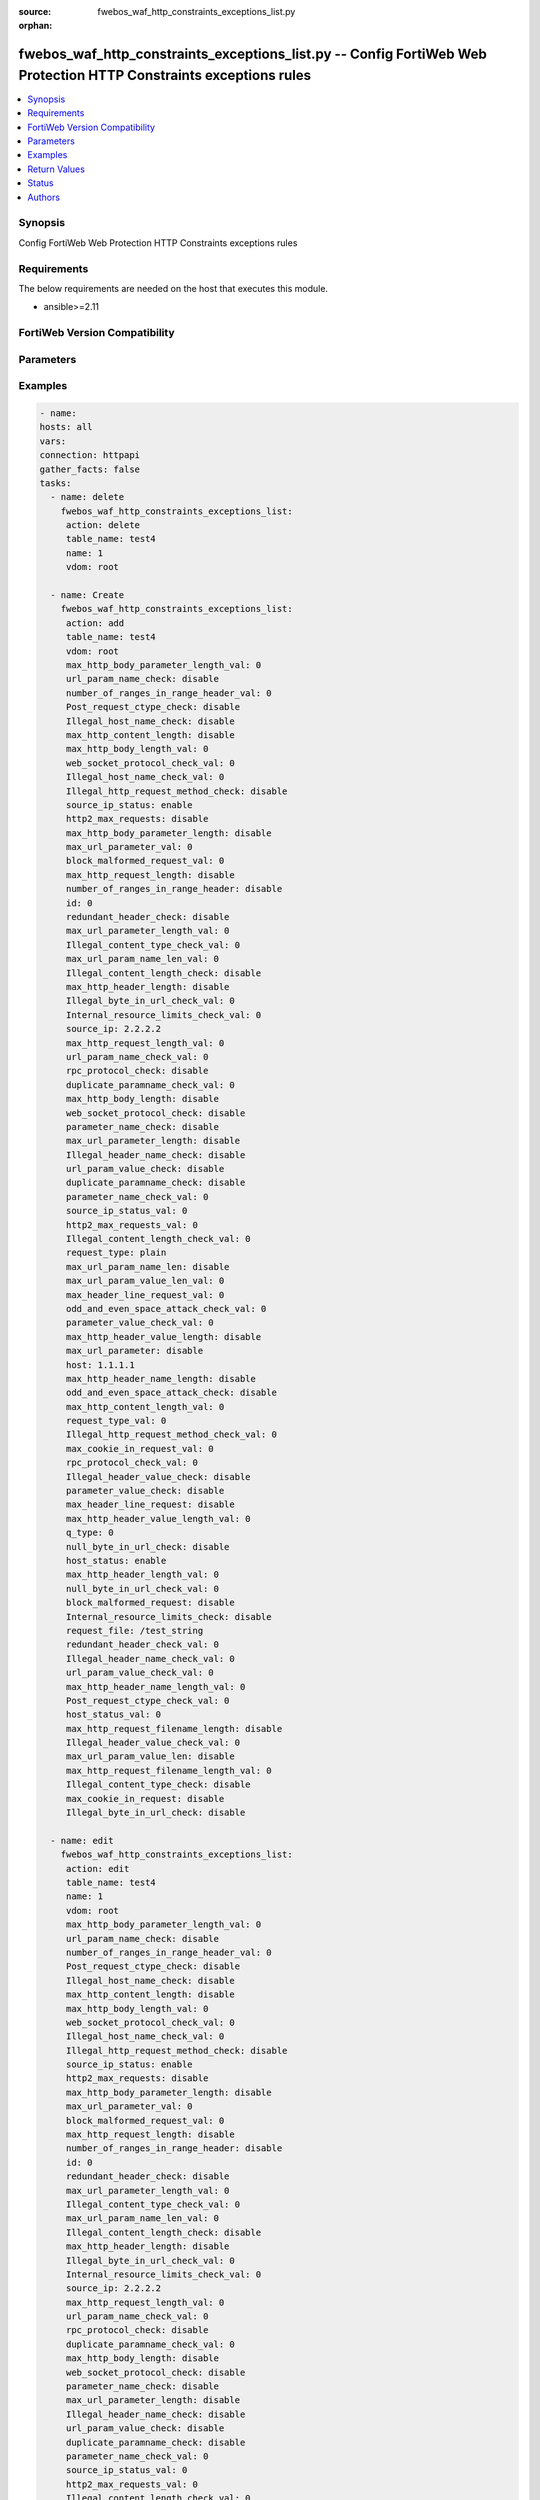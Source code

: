 :source: fwebos_waf_http_constraints_exceptions_list.py

:orphan:

.. fwebos_waf_http_constraints_exceptions_list.py:

fwebos_waf_http_constraints_exceptions_list.py -- Config FortiWeb Web Protection HTTP Constraints exceptions rules
++++++++++++++++++++++++++++++++++++++++++++++++++++++++++++++++++++++++++++++++++++++++++++++++++++++++++++++++++++++++++++++++++++++++++++++++

.. versionadded:: 1.0.1

.. contents::
   :local:
   :depth: 1


Synopsis
--------
Config FortiWeb Web Protection HTTP Constraints exceptions rules


Requirements
------------
The below requirements are needed on the host that executes this module.

- ansible>=2.11


FortiWeb Version Compatibility
------------------------------


.. raw:: html

 <br>
 <table>
 <tr>
 <td></td>
 <td><code class="docutils literal notranslate">v7.0.0 </code></td>
 <td><code class="docutils literal notranslate">v7.0.1 </code></td>
 <td><code class="docutils literal notranslate">v7.0.2 </code></td>
 <td><code class="docutils literal notranslate">v7.0.3 </code></td>
 </tr>
 <tr>
 <td>fwebos_waf_http_constraints_exceptions_list.py</td>
 <td>yes</td>
 <td>yes</td>
 <td>yes</td>
 <td>yes</td>
 </tr>
 </table>
 <p>



Parameters
----------


.. raw:: html


  <ul>
  <li><span class="li-head">body</span> Possible parameters to go in the body for the request <span class="li-required">required: True </li>
        <ul class="ul-self">
              <li><span class="li-head"> table_name </span> members <span class="li-normal"> type:str</span></li>
              <li><span class="li-head"> name </span> id <span class="li-normal"> type:str</span></li>
              <li><span class="li-head"> max_http_body_parameter_length_val </span> max length of body parameter <span class="li-normal"> type:str</span></li>
              <li><span class="li-head"> url_param_name_check </span> url parameter name check <span class="li-normal"> type:str</span></li>
              <li><span class="li-head"> number_of_ranges_in_range_header_val </span> number of ranges in range header <span class="li-normal"> type:str</span></li>
              <li><span class="li-head"> Post_request_ctype_check </span> Post Request -- Missing Content Type Check <span class="li-normal"> type:str</span></li>
              <li><span class="li-head"> Illegal_host_name_check </span> Illegal host name check <span class="li-normal"> type:str</span></li>
              <li><span class="li-head"> max_http_content_length </span> max http content length <span class="li-normal"> type:str</span></li>
              <li><span class="li-head"> max_http_body_length_val </span> max http body length <span class="li-normal"> type:str</span></li>
              <li><span class="li-head"> web_socket_protocol_check_val </span> web socket protocol check <span class="li-normal"> type:str</span></li>
              <li><span class="li-head"> Illegal_host_name_check_val </span> Illegal host name check <span class="li-normal"> type:str</span></li>
              <li><span class="li-head"> Illegal_http_request_method_check </span> Illegal http request method check <span class="li-normal"> type:str</span></li>
              <li><span class="li-head"> source_ip_status </span> source ip status <span class="li-normal"> type:str</span></li>
              <li><span class="li-head"> http2_max_requests </span> http2 max requests <span class="li-normal"> type:str</span></li>
              <li><span class="li-head"> max_http_body_parameter_length </span> max http body parameter length <span class="li-normal"> type:str</span></li>
              <li><span class="li-head"> max_url_parameter_val </span> max url parameter <span class="li-normal"> type:str</span></li>
              <li><span class="li-head"> block_malformed_request_val </span> block malformed request <span class="li-normal"> type:str</span></li>
              <li><span class="li-head"> max_http_request_length </span> max http request length <span class="li-normal"> type:str</span></li>
              <li><span class="li-head"> number_of_ranges_in_range_header </span> number of ranges in range header <span class="li-normal"> type:str</span></li>
              <li><span class="li-head"> id </span> id <span class="li-normal"> type:str</span></li>
              <li><span class="li-head"> redundant_header_check </span> redundant header check <span class="li-normal"> type:str</span></li>
              <li><span class="li-head"> max_url_parameter_length_val </span> max url parameter length <span class="li-normal"> type:str</span></li>
              <li><span class="li-head"> Illegal_content_type_check_val </span> Illegal content type check <span class="li-normal"> type:str</span></li>
              <li><span class="li-head"> max_url_param_name_len_val </span> max url param name length <span class="li-normal"> type:str</span></li>
              <li><span class="li-head"> Illegal_content_length_check </span> Illegal content length check <span class="li-normal"> type:str</span></li>
              <li><span class="li-head"> max_http_header_length </span> max http header length <span class="li-normal"> type:str</span></li>
              <li><span class="li-head"> Illegal_byte_in_url_check_val </span> Illegal byte in url check <span class="li-normal"> type:str</span></li>
              <li><span class="li-head"> Internal_resource_limits_check_val </span> Internal resource limits check <span class="li-normal"> type:str</span></li>
              <li><span class="li-head"> source_ip </span> source ipv4/ipv6/ip range. (e.g.: 1.2.3.4, 2001::1, 1.2.3.4-1.2.3.40, 2001::1-2001::100) <span class="li-normal"> type:str</span></li>
              <li><span class="li-head"> max_http_request_length_val </span> max http request length <span class="li-normal"> type:str</span></li>
              <li><span class="li-head"> url_param_name_check_val </span> url parameter name check <span class="li-normal"> type:str</span></li>
              <li><span class="li-head"> rpc_protocol_check </span> rpc protocol check <span class="li-normal"> type:str</span></li>
              <li><span class="li-head"> duplicate_paramname_check_val </span> duplicate paramname check <span class="li-normal"> type:str</span></li>
              <li><span class="li-head"> max_http_body_length </span> max http body length <span class="li-normal"> type:str</span></li>
              <li><span class="li-head"> web_socket_protocol_check </span> web socket protocol check <span class="li-normal"> type:str</span></li>
              <li><span class="li-head"> parameter_name_check </span> parameter name check <span class="li-normal"> type:str</span></li>
              <li><span class="li-head"> max_url_parameter_length </span> max url parameter length <span class="li-normal"> type:str</span></li>
              <li><span class="li-head"> Illegal_header_name_check </span> Illegal header name check <span class="li-normal"> type:str</span></li>
              <li><span class="li-head"> url_param_value_check </span> url parameter value check <span class="li-normal"> type:str</span></li>
              <li><span class="li-head"> duplicate_paramname_check </span> duplicate parameter name check <span class="li-normal"> type:str</span></li>
              <li><span class="li-head"> parameter_name_check_val </span> parameter name check <span class="li-normal"> type:str</span></li>
              <li><span class="li-head"> source_ip_status_val </span> source ip status <span class="li-normal"> type:str</span></li>
              <li><span class="li-head"> http2_max_requests_val </span> http2 max requests <span class="li-normal"> type:str</span></li>
              <li><span class="li-head"> Illegal_content_length_check_val </span> Illegal content length check <span class="li-normal"> type:str</span></li>
              <li><span class="li-head"> request_type </span> request type <span class="li-normal"> type:str</span></li>
              <li><span class="li-head"> max_url_param_name_len </span> max url parameter name length <span class="li-normal"> type:str</span></li>
              <li><span class="li-head"> max_url_param_value_len_val </span> max url parameter value length <span class="li-normal"> type:str</span></li>
              <li><span class="li-head"> max_header_line_request_val </span> max header line request <span class="li-normal"> type:str</span></li>
              <li><span class="li-head"> odd_and_even_space_attack_check_val </span> odd and even space attack check <span class="li-normal"> type:str</span></li>
              <li><span class="li-head"> parameter_value_check_val </span> parameter value check <span class="li-normal"> type:str</span></li>
              <li><span class="li-head"> max_http_header_value_length </span> max http header value length <span class="li-normal"> type:str</span></li>
              <li><span class="li-head"> max_url_parameter </span> max url parameter <span class="li-normal"> type:str</span></li>
              <li><span class="li-head"> host </span> host <span class="li-normal"> type:str</span></li>
              <li><span class="li-head"> max_http_header_name_length </span> max http header name length <span class="li-normal"> type:str</span></li>
              <li><span class="li-head"> odd_and_even_space_attack_check </span> odd and even space attack check <span class="li-normal"> type:str</span></li>
              <li><span class="li-head"> max_http_content_length_val </span> max http content length <span class="li-normal"> type:str</span></li>
              <li><span class="li-head"> request_type_val </span> request type <span class="li-normal"> type:str</span></li>
              <li><span class="li-head"> Illegal_http_request_method_check_val </span> Illegal http request method check <span class="li-normal"> type:str</span></li>
              <li><span class="li-head"> max_cookie_in_request_val </span> max cookie in request <span class="li-normal"> type:str</span></li>
              <li><span class="li-head"> rpc_protocol_check_val </span> rpc protocol check <span class="li-normal"> type:str</span></li>
              <li><span class="li-head"> Illegal_header_value_check </span> Illegal header value check <span class="li-normal"> type:str</span></li>
              <li><span class="li-head"> parameter_value_check </span> parameter value check <span class="li-normal"> type:str</span></li>
              <li><span class="li-head"> max_header_line_request </span> max header line request <span class="li-normal"> type:str</span></li>
              <li><span class="li-head"> max_http_header_value_length_val </span> max http header value length <span class="li-normal"> type:str</span></li>
              <li><span class="li-head"> null_byte_in_url_check </span> null byte in url check <span class="li-normal"> type:str</span></li>
              <li><span class="li-head"> host_status </span> host status <span class="li-normal"> type:str</span></li>
              <li><span class="li-head"> max_http_header_length_val </span> max http header length <span class="li-normal"> type:str</span></li>
              <li><span class="li-head"> null_byte_in_url_check_val </span> null byte in url check <span class="li-normal"> type:str</span></li>
              <li><span class="li-head"> block_malformed_request </span> block malformed request <span class="li-normal"> type:str</span></li>
              <li><span class="li-head"> Internal_resource_limits_check </span> Internal resource limits check <span class="li-normal"> type:str</span></li>
              <li><span class="li-head"> request_file </span> request file <span class="li-normal"> type:str</span></li>
              <li><span class="li-head"> redundant_header_check_val </span> redundant header check <span class="li-normal"> type:str</span></li>
              <li><span class="li-head"> Illegal_header_name_check_val </span> Illegal header name check <span class="li-normal"> type:str</span></li>
              <li><span class="li-head"> url_param_value_check_val </span> url parameter value check <span class="li-normal"> type:str</span></li>
              <li><span class="li-head"> max_http_header_name_length_val </span> max http header name length <span class="li-normal"> type:str</span></li>
              <li><span class="li-head"> Post_request_ctype_check_val </span> Post request ctype check <span class="li-normal"> type:str</span></li>
              <li><span class="li-head"> host_status_val </span> host status <span class="li-normal"> type:str</span></li>
              <li><span class="li-head"> max_http_request_filename_length </span> max http request filename length <span class="li-normal"> type:str</span></li>
              <li><span class="li-head"> Illegal_header_value_check_val </span> Illegal header value check <span class="li-normal"> type:str</span></li>
              <li><span class="li-head"> max_url_param_value_len </span> max url param value length <span class="li-normal"> type:str</span></li>
              <li><span class="li-head"> max_http_request_filename_length_val </span> max http request filename length <span class="li-normal"> type:str</span></li>
              <li><span class="li-head"> Illegal_content_type_check </span> Illegal content type check <span class="li-normal"> type:str</span></li>
              <li><span class="li-head"> max_cookie_in_request </span> max cookie in request <span class="li-normal"> type:str</span></li>
              <li><span class="li-head"> Illegal_byte_in_url_check </span> Illegal byte in url check <span class="li-normal"> type:str</span></li>
        <li><span class="li-head">mkey</span> If present, objects will be filtered on property with this name  <span class="li-normal"> type:string </span></li><li><span class="li-head">vdom</span> Specify the Virtual Domain(s) from which results are returned or changes are applied to. If this parameter is not provided, the management VDOM will be used. If the admin does not have access to the VDOM, a permission error will be returned. The URL parameter is one of: vdom=root (Single VDOM) vdom=vdom1,vdom2 (Multiple VDOMs) vdom=* (All VDOMs)   <span class="li-normal"> type:array </span></li><li><span class="li-head">clone_mkey</span> Use *clone_mkey* to specify the ID for the new resource to be cloned.  If *clone_mkey* is set, *mkey* must be provided which is cloned from.   <span class="li-normal"> type:string </span></li>
  </ul>

Examples
--------
.. code-block:: yaml+jinja

   - name:
   hosts: all
   vars:
   connection: httpapi
   gather_facts: false
   tasks:
     - name: delete 
       fwebos_waf_http_constraints_exceptions_list:
        action: delete
        table_name: test4
        name: 1
        vdom: root
           
     - name: Create
       fwebos_waf_http_constraints_exceptions_list:
        action: add
        table_name: test4
        vdom: root
        max_http_body_parameter_length_val: 0
        url_param_name_check: disable
        number_of_ranges_in_range_header_val: 0
        Post_request_ctype_check: disable
        Illegal_host_name_check: disable
        max_http_content_length: disable
        max_http_body_length_val: 0
        web_socket_protocol_check_val: 0
        Illegal_host_name_check_val: 0
        Illegal_http_request_method_check: disable
        source_ip_status: enable
        http2_max_requests: disable
        max_http_body_parameter_length: disable
        max_url_parameter_val: 0
        block_malformed_request_val: 0
        max_http_request_length: disable
        number_of_ranges_in_range_header: disable
        id: 0
        redundant_header_check: disable
        max_url_parameter_length_val: 0
        Illegal_content_type_check_val: 0
        max_url_param_name_len_val: 0
        Illegal_content_length_check: disable
        max_http_header_length: disable
        Illegal_byte_in_url_check_val: 0
        Internal_resource_limits_check_val: 0
        source_ip: 2.2.2.2
        max_http_request_length_val: 0
        url_param_name_check_val: 0
        rpc_protocol_check: disable
        duplicate_paramname_check_val: 0
        max_http_body_length: disable
        web_socket_protocol_check: disable
        parameter_name_check: disable
        max_url_parameter_length: disable
        Illegal_header_name_check: disable
        url_param_value_check: disable
        duplicate_paramname_check: disable
        parameter_name_check_val: 0
        source_ip_status_val: 0
        http2_max_requests_val: 0
        Illegal_content_length_check_val: 0
        request_type: plain
        max_url_param_name_len: disable
        max_url_param_value_len_val: 0
        max_header_line_request_val: 0
        odd_and_even_space_attack_check_val: 0
        parameter_value_check_val: 0
        max_http_header_value_length: disable
        max_url_parameter: disable
        host: 1.1.1.1
        max_http_header_name_length: disable
        odd_and_even_space_attack_check: disable
        max_http_content_length_val: 0
        request_type_val: 0
        Illegal_http_request_method_check_val: 0
        max_cookie_in_request_val: 0
        rpc_protocol_check_val: 0
        Illegal_header_value_check: disable
        parameter_value_check: disable
        max_header_line_request: disable
        max_http_header_value_length_val: 0
        q_type: 0
        null_byte_in_url_check: disable
        host_status: enable
        max_http_header_length_val: 0
        null_byte_in_url_check_val: 0
        block_malformed_request: disable
        Internal_resource_limits_check: disable
        request_file: /test_string
        redundant_header_check_val: 0
        Illegal_header_name_check_val: 0
        url_param_value_check_val: 0
        max_http_header_name_length_val: 0
        Post_request_ctype_check_val: 0
        host_status_val: 0
        max_http_request_filename_length: disable
        Illegal_header_value_check_val: 0
        max_url_param_value_len: disable
        max_http_request_filename_length_val: 0
        Illegal_content_type_check: disable
        max_cookie_in_request: disable
        Illegal_byte_in_url_check: disable
 
     - name: edit
       fwebos_waf_http_constraints_exceptions_list:
        action: edit
        table_name: test4
        name: 1
        vdom: root
        max_http_body_parameter_length_val: 0
        url_param_name_check: disable
        number_of_ranges_in_range_header_val: 0
        Post_request_ctype_check: disable
        Illegal_host_name_check: disable
        max_http_content_length: disable
        max_http_body_length_val: 0
        web_socket_protocol_check_val: 0
        Illegal_host_name_check_val: 0
        Illegal_http_request_method_check: disable
        source_ip_status: enable
        http2_max_requests: disable
        max_http_body_parameter_length: disable
        max_url_parameter_val: 0
        block_malformed_request_val: 0
        max_http_request_length: disable
        number_of_ranges_in_range_header: disable
        id: 0
        redundant_header_check: disable
        max_url_parameter_length_val: 0
        Illegal_content_type_check_val: 0
        max_url_param_name_len_val: 0
        Illegal_content_length_check: disable
        max_http_header_length: disable
        Illegal_byte_in_url_check_val: 0
        Internal_resource_limits_check_val: 0
        source_ip: 2.2.2.2
        max_http_request_length_val: 0
        url_param_name_check_val: 0
        rpc_protocol_check: disable
        duplicate_paramname_check_val: 0
        max_http_body_length: disable
        web_socket_protocol_check: disable
        parameter_name_check: disable
        max_url_parameter_length: disable
        Illegal_header_name_check: disable
        url_param_value_check: disable
        duplicate_paramname_check: disable
        parameter_name_check_val: 0
        source_ip_status_val: 0
        http2_max_requests_val: 0
        Illegal_content_length_check_val: 0
        request_type: plain
        max_url_param_name_len: disable
        max_url_param_value_len_val: 0
        max_header_line_request_val: 0
        odd_and_even_space_attack_check_val: 0
        parameter_value_check_val: 0
        max_http_header_value_length: disable
        max_url_parameter: disable
        host: 1.1.1.1
        max_http_header_name_length: disable
        odd_and_even_space_attack_check: disable
        max_http_content_length_val: 0
        request_type_val: 0
        Illegal_http_request_method_check_val: 0
        max_cookie_in_request_val: 0
        rpc_protocol_check_val: 0
        Illegal_header_value_check: disable
        parameter_value_check: disable
        max_header_line_request: disable
        max_http_header_value_length_val: 0
        q_type: 0
        null_byte_in_url_check: disable
        host_status: enable
        max_http_header_length_val: 0
        null_byte_in_url_check_val: 0
        block_malformed_request: disable
        Internal_resource_limits_check: disable
        request_file: /test_string
        redundant_header_check_val: 0
        Illegal_header_name_check_val: 0
        url_param_value_check_val: 0
        max_http_header_name_length_val: 0
        Post_request_ctype_check_val: 0
        host_status_val: 0
        max_http_request_filename_length: disable
        Illegal_header_value_check_val: 0
        max_url_param_value_len: disable
        max_http_request_filename_length_val: 0
        Illegal_content_type_check: disable
        max_cookie_in_request: disable
        Illegal_byte_in_url_check: disable
 

Return Values
-------------
Common return values are documented: https://docs.ansible.com/ansible/latest/reference_appendices/common_return_values.html#common-return-values, the following are the fields unique to this module:

.. raw:: html

    <ul><li><span class="li-return"> 200 </span> : OK: Request returns successful</li>
      <li><span class="li-return"> 400 </span> : Bad Request: Request cannot be processed by the API</li>
      <li><span class="li-return"> 401 </span> : Not Authorized: Request without successful login session</li>
      <li><span class="li-return"> 403 </span> : Forbidden: Request is missing CSRF token or administrator is missing access profile permissions.</li>
      <li><span class="li-return"> 404 </span> : Resource Not Found: Unable to find the specified resource.</li>
      <li><span class="li-return"> 405 </span> : Method Not Allowed: Specified HTTP method is not allowed for this resource. </li>
      <li><span class="li-return"> 413 </span> : Request Entity Too Large: Request cannot be processed due to large entity </li>
      <li><span class="li-return"> 424 </span> : Failed Dependency: Fail dependency can be duplicate resource, missing required parameter, missing required attribute, invalid attribute value</li>
      <li><span class="li-return"> 429 </span> : Access temporarily blocked: Maximum failed authentications reached. The offended source is temporarily blocked for certain amount of time.</li>
      <li><span class="li-return"> 500 </span> : Internal Server Error: Internal error when processing the request </li>
      
    </ul>

For errorcode please check FortiWeb API errorcode at : https://documenter.getpostman.com/view/11233300/TVetbkaK#887b9eb4-7c13-4338-a8db-16cc117f0119

Status
------

- This module is not guaranteed to have a backwards compatible interface.


Authors
-------

- Jie Li
- Brad Zhang

.. hint::
	If you notice any issues in this documentation, you can create a pull request to improve it.